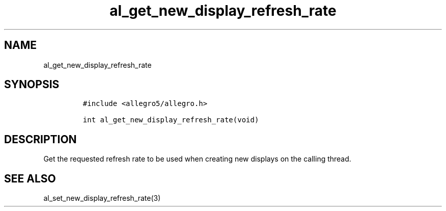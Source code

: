 .TH al_get_new_display_refresh_rate 3 "" "Allegro reference manual"
.SH NAME
.PP
al_get_new_display_refresh_rate
.SH SYNOPSIS
.IP
.nf
\f[C]
#include\ <allegro5/allegro.h>

int\ al_get_new_display_refresh_rate(void)
\f[]
.fi
.SH DESCRIPTION
.PP
Get the requested refresh rate to be used when creating new
displays on the calling thread.
.SH SEE ALSO
.PP
al_set_new_display_refresh_rate(3)
